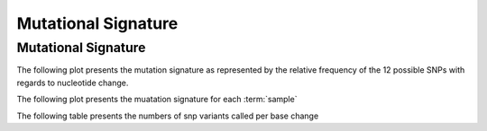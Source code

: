 ========
Mutational Signature
========

Mutational Signature
==========================
The following plot presents the mutation signature as represented by
the relative frequency of the 12 possible SNPs with regards to
nucleotide change.


The following plot presents the muatation signature for each :term:`sample`


.. report:: Signature.SnpSummary
   :render: r-ggplot
   :statement: aes(x=patient_id,y=frequency) +
	       geom_bar(position='fill', stat='identity',aes(fill =
	       paste0(ref,">",alt), order=paste0(ref,">",alt))) +
	       xlab('Patient ID') +
	       ylab('Nucleotide change frequency') +
	       scale_fill_discrete(name = '') +
	       theme(
	       axis.text.x=element_text(size=15,angle=90),
	       axis.text.y=element_text(size=15),
	       axis.title.y=element_text(size=15),
	       legend.text=element_text(size=20))


The following table presents the numbers of snp variants called per
base change

.. report:: Signature.SnpSummaryTable
   :render: table
   :large: xls


